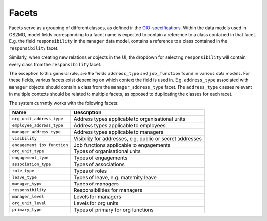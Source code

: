 Facets
======

Facets serve as a grouping of different classes, as defined in the OIO-specifications_.
Within the data models used in OS2MO, model fields corresponding to a facet
name is expected to contain a reference to a class contained in that facet.
E.g. the field ``responsibility`` in the ``manager`` data model, contains a
reference to a class contained in the ``responsibility`` facet.

Similarly, when creating new relations or objects in the UI, the dropdown for
selecting ``responsibility`` will contain every class from the
``responsibility`` facet.

The exception to this general rule, are the fields ``address_type`` and
``job_function`` found in various data models. For these fields, various
facets exist depending on which context the field is used in.
E.g. ``address_type`` associated with ``manager`` objects, should contain a
class from the ``manager_address_type`` facet. The ``address_type`` classes
relevant in multiple contexts should be related to multiple facets, as
opposed to duplicating the classes for each facet.

.. _OIO-specifications: https://digitaliser.dk/resource/1567856

The system currently works with the following facets:

+------------------------------+-----------------------------------------------------------+
| Name                         | Description                                               |
+==============================+===========================================================+
| ``org_unit_address_type``    | Address types applicable to organisational units          |
+------------------------------+-----------------------------------------------------------+
| ``employee_address_type``    | Address types applicable to employees                     |
+------------------------------+-----------------------------------------------------------+
| ``manager_address_type``     | Address types applicable to managers                      |
+------------------------------+-----------------------------------------------------------+
| ``visibility``               | Visibility for addresses, e.g. public or secret addresses |
+------------------------------+-----------------------------------------------------------+
| ``engagement_job_function``  | Job functions applicable to engagements                   |
+------------------------------+-----------------------------------------------------------+
| ``org_unit_type``            | Types of organisational units                             |
+------------------------------+-----------------------------------------------------------+
| ``engagement_type``          | Types of engagements                                      |
+------------------------------+-----------------------------------------------------------+
| ``association_type``         | Types of associations                                     |
+------------------------------+-----------------------------------------------------------+
| ``role_type``                | Types of roles                                            |
+------------------------------+-----------------------------------------------------------+
| ``leave_type``               | Types of leave, e.g. maternity leave                      |
+------------------------------+-----------------------------------------------------------+
| ``manager_type``             | Types of managers                                         |
+------------------------------+-----------------------------------------------------------+
| ``responsibility``           | Responsibilities for managers                             |
+------------------------------+-----------------------------------------------------------+
| ``manager_level``            | Levels for managers                                       |
+------------------------------+-----------------------------------------------------------+
| ``org_unit_level``           | Levels for org units                                      |
+------------------------------+-----------------------------------------------------------+
| ``primary_type``             | Types of primary for org functions                        |
+------------------------------+-----------------------------------------------------------+
